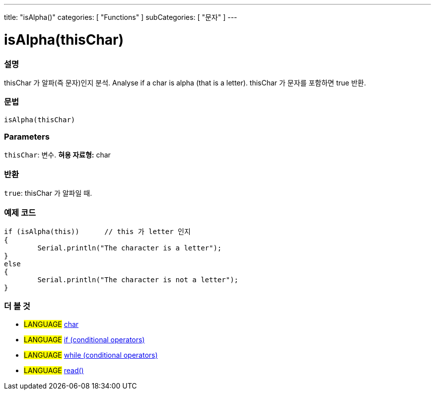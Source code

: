 ---
title: "isAlpha()"
categories: [ "Functions" ]
subCategories: [ "문자" ]
---





= isAlpha(thisChar)


// OVERVIEW SECTION STARTS
[#overview]
--

[float]
=== 설명
thisChar 가 알파(즉 문자)인지 분석.
Analyse if a char is alpha (that is a letter). thisChar 가 문자를 포함하면 true 반환. 
[%hardbreaks]


[float]
=== 문법
[source,arduino]
----
isAlpha(thisChar)
----

[float]
=== Parameters
`thisChar`: 변수. *혀용 자료형:* char

[float]
=== 반환
`true`: thisChar 가 알파일 때.

--
// OVERVIEW SECTION ENDS



// HOW TO USE SECTION STARTS
[#howtouse]
--

[float]
=== 예제 코드

[source,arduino]
----
if (isAlpha(this))      // this 가 letter 인지
{
	Serial.println("The character is a letter");
}
else
{
	Serial.println("The character is not a letter");
}

----

--
// HOW TO USE SECTION ENDS


// SEE ALSO SECTION
[#see_also]
--

[float]
=== 더 볼 것

[role="language"]
* #LANGUAGE#  link:../../../variables/data-types/char[char]
* #LANGUAGE#  link:../../../structure/control-structure/if[if (conditional operators)]
* #LANGUAGE#  link:../../../structure/control-structure/while[while (conditional operators)]
* #LANGUAGE# link:../../communication/serial/read[read()]

--
// SEE ALSO SECTION ENDS
